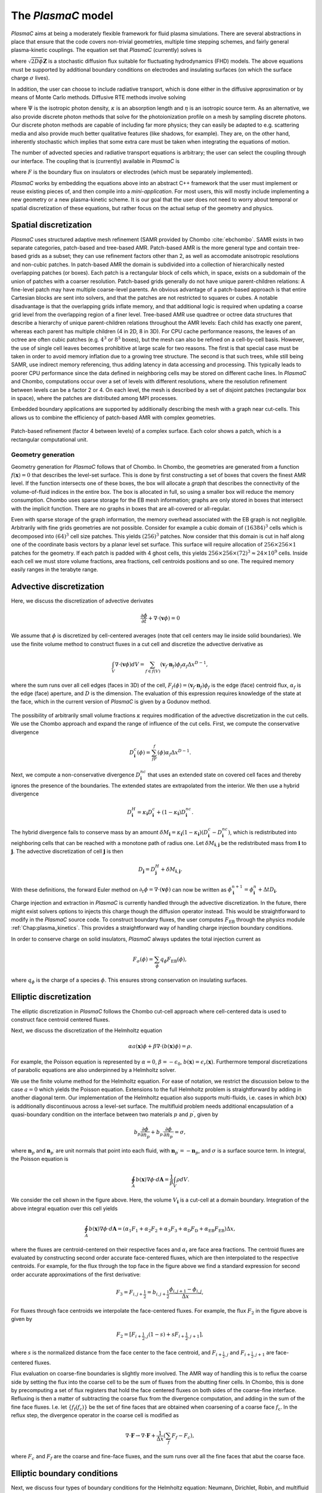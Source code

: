 .. _Chap:Equations:

The `PlasmaC` model
===================

`PlasmaC` aims at being a moderately flexible framework for fluid plasma simulations. There are several abstractions in place that ensure that the code covers non-trivial geometries, multiple time stepping schemes, and fairly general plasma-kinetic couplings. The equation set that `PlasmaC` (currently) solves is

.. math::
   :nowrap:

   \begin{align}
   &\nabla\cdot\left(\epsilon_r\nabla\Phi\right) = -\frac{\rho}{\epsilon_0}, \\[1ex]
   &\frac{\partial\sigma}{\partial t} = F_\sigma,\\[1ex]
   &\frac{\partial n}{\partial t} + \nabla\cdot\left(\mathbf{v} n - D\nabla n + \sqrt{2D\phi}\mathbf{Z}\right) = S,
   \end{align}

where :math:`\sqrt{2D\phi}\mathbf{Z}` is a stochastic diffusion flux suitable for fluctuating hydrodynamics (FHD) models. The above equations must be supported by additional boundary conditions on electrodes and insulating surfaces (on which the surface charge :math:`\sigma` lives).

In addition, the user can choose to include radiative transport, which is done either in the diffusive approximation or by means of Monte Carlo methods. Diffusive RTE methods involve solving

.. math::
   :nowrap:

   \begin{align}
      \partial_t\Psi + \kappa\Psi - \nabla\cdot\left(\frac{1}{3\kappa}\nabla\Psi\right) &= \frac{\eta}{c},
   \end{align}
   
where :math:`\Psi` is the isotropic photon density, :math:`\kappa` is an absorption length and :math:`\eta` is an isotropic source term. As an alternative, we also provide discrete photon methods that solve for the photoionization profile on a mesh by sampling discrete photons. Our discrete photon methods are capable of including far more physics; they can easily be adapted to e.g. scattering media and also provide much better qualitative features (like shadows, for example). They are, on the other hand, inherently stochastic which implies that some extra care must be taken when integrating the equations of motion. 

The number of advected species and radiative transport equations is arbitrary; the user can select the coupling through our interface. The coupling that is (currently) available in `PlasmaC` is

.. math::
   :nowrap:

   \begin{align}
      \epsilon_r &= \epsilon_r(\mathbf{x}), (\textrm{can additionally be discontinuous}), \\[1ex]
      \mathbf{v} &= \mathbf{v}\left(t, \mathbf{x}, \mathbf{E}, n\right), \\[1ex]
      D &= \mathbf{v}\left(t, \mathbf{x}, \mathbf{E}, n\right), \\[1ex]
      S &= S(t, \mathbf{x}, \mathbf{E}, \nabla\mathbf{E}, n, \nabla n, \Psi), \\[1ex]
      \eta &= \eta\left(t, \mathbf{x}, \mathbf{E}, n\right), \\[1ex]
      F &= F(t, \mathbf{x}, \mathbf{E}, n),
   \end{align}

where :math:`F` is the boundary flux on insulators or electrodes (which must be separately implemented).


`PlasmaC` works by embedding the equations above into an abstract C++ framework that the user must implement or reuse existing pieces of, and then compile into a *mini-application*. For most users, this will mostly include implementing a new geometry or a new plasma-kinetic scheme. It is our goal that the user does not need to worry about temporal or spatial discretization of these equations, but rather focus on the actual setup of the geometry and physics. 

.. _Chap:SpatialDiscretization:

Spatial discretization
----------------------

`PlasmaC` uses structured adaptive mesh refinement (SAMR provided by Chombo :cite:`ebchombo`. SAMR exists in two separate categories, patch-based and tree-based AMR. Patch-based AMR is the more general type and contain tree-based grids as a subset; they can use refinement factors other than 2, as well as accomodate anisotropic resolutions and non-cubic patches. In patch-based AMR the domain is subdivided into a collection of hierarchically nested overlapping patches (or boxes). Each patch is a rectangular block of cells which, in space, exists on a subdomain of the union of patches with a coarser resolution. Patch-based grids generally do not have unique parent-children relations: A fine-level patch may have multiple coarse-level parents. An obvious advantage of a patch-based approach is that entire Cartesian blocks are sent into solvers, and that the patches are not restricted to squares or cubes. A notable disadvantage is that the overlapping grids inflate memory, and that additional logic is required when updating a coarse grid level from the overlapping region of a finer level. Tree-based AMR use quadtree or octree data structures that describe a hierarchy of unique parent-children relations throughout the AMR levels: Each child has exactly one parent, whereas each parent has multiple children (4 in 2D, 8 in 3D). For CPU cache performance reasons, the leaves of an octree are often cubic patches (e.g. :math:`4^3` or :math:`8^3` boxes), but the mesh can also be refined on a cell-by-cell basis. However, the use of single cell leaves becomes prohibitive at large scale for two reasons. The first is that special case must be taken in order to avoid memory inflation due to a growing tree structure. The second is that such trees, while still being SAMR, use indirect memory referencing, thus adding latency in data accessing and processing. This typically leads to poorer CPU performance since the data defined in neighboring cells may be stored on different cache lines. In `PlasmaC` and Chombo, computations occur over a set of levels with different resolutions, where the resolution refinement between levels can be a factor 2 or 4. On each level, the mesh is described by a set of disjoint patches (rectangular box in space), where the patches are distributed among MPI processes.

Embedded boundary applications are supported by additionally describing the mesh with a graph near cut-cells. This allows us to combine the efficiency of patch-based AMR with complex geometries. 

.. figure:: figures/complex_patches.png
   :width: 480px
   :align: center

   Patch-based refinement (factor 4 between levels) of a complex surface. Each color shows a patch, which is a rectangular computational unit. 

.. _Chap:EBMesh:

Geometry generation
___________________

Geometry generation for `PlasmaC` follows that of Chombo. In Chombo, the geometries are generated from a function :math:`f(\mathbf{x}) = 0` that describes the level-set surface. This is done by first constructing a set of boxes that covers the finest AMR level. If the function intersects one of these boxes, the box will allocate a *graph* that describes the connectivity of the volume-of-fluid indices in the entire box. The box is allocated in full, so using a smaller box will reduce the memory consumption. Chombo uses sparse storage for the EB mesh information; graphs are only stored in boxes that intersect with the implicit function. There are no graphs in boxes that are all-covered or all-regular. 

Even with sparse storage of the graph information, the memory overhead associated with the EB graph is not negligible. Arbitrarily with fine grids geometries are not possible. Consider for example a cubic domain of :math:`(16384)^3` cells which is decomposed into :math:`(64)^3` cell size patches. This yields :math:`(256)^3` patches. Now consider that this domain is cut in half along one of the coordinate basis vectors by a planar level set surface. This surface will require allocation of :math:`256\times256\times 1` patches for the geometry. If each patch is padded with 4 ghost cells, this yields :math:`256\times256\times(72)^3 \approx 24\times 10^9` cells. Inside each cell we must store volume fractions, area fractions, cell centroids positions and so one. The required memory easily ranges in the terabyte range. 

.. _Chap:AdvectiveDiscretization:

Advective discretization
------------------------

Here, we discuss the discretization of advective derivates

.. math::
   \frac{\partial \phi}{\partial t} + \nabla\cdot\left(\mathbf{v}\phi\right) = 0

We assume that :math:`\phi` is discretized by cell-centered averages (note that cell centers may lie inside solid boundaries). We use the finite volume method to construct fluxes in a cut cell and discretize the advective derivative as

.. math::
   \int_V\nabla\cdot\left(\mathbf{v}\phi\right)dV =\sum_{f\in f(V)}\left(\mathbf{v}_f\cdot \mathbf{n}_f\right)\phi_f\alpha_f\Delta x^{D -1},
   
where the sum runs over all cell edges (faces in 3D) of the cell, :math:`F_f(\phi) = \left(\mathbf{v}_f\cdot \mathbf{n}_f\right)\phi_f` is the edge (face) centroid flux, :math:`\alpha_f` is the edge (face) aperture, and :math:`D` is the dimension. The evaluation of this expression requires knowledge of the state at the face, which in the current version of `PlasmaC` is given by a Godunov method.  

.. figure:: figures/cutCell.png
   :width: 480px
   :align: center

The possibility of arbitrarily small volume fractions :math:`\kappa` requires modification of the advective discretization in the cut cells. We use the Chombo approach and expand the range of influence of the cut cells. First, we compute the conservative divergence

.. math::
  D_{\mathbf{i}}^c(\phi) =  \sum_fF_f(\phi)\alpha_f\Delta x^{D -1}.

Next, we compute a non-conservative divergence :math:`D_{\mathbf{i}}^{nc}` that uses an extended state on covered cell faces and thereby ignores the presence of the boundaries. The extended states are extrapolated from the interior. We then use a hybrid divergence

.. math::
  D_{\mathbf{i}}^H = \kappa_{\mathbf{i}} D_{\mathbf{i}}^c + (1-\kappa_{\mathbf{i}})D_{\mathbf{i}}^{nc}.

The hybrid divergence fails to conserve mass by an amount :math:`\delta M_{\mathbf{i}} = \kappa_{\mathbf{i}}\left(1-\kappa_{\mathbf{i}}\right)\left(D_{\mathbf{i}}^c - D_{\mathbf{i}}^{nc}\right)`, which is redistributed into neighboring cells that can be reached with a monotone path of radius one. Let :math:`\delta M_{\mathbf{i}, \mathbf{j}}` be the redistributed mass from :math:`\mathbf{i}` to :math:`\mathbf{j}`. The advective discretization of cell :math:`\mathbf{j}` is then

.. math::
   D_{\mathbf{j}} = D_{\mathbf{j}}^H + \delta M_{\mathbf{i}, \mathbf{j}}.

With these definitions, the forward Euler method on :math:`\partial_t\phi = \nabla\cdot\left(\mathbf{v} \phi\right)` can now be written as :math:`\phi_{\mathbf{i}}^{n+1} = \phi_{\mathbf{i}}^n + \Delta t D_{\mathbf{i}}`. 

Charge injection and extraction in `PlasmaC` is currently handled through the advective discretization. In the future, there might exist solvers options to injects this charge though the diffusion operator instead. This would be straightforward to modify in the `PlasmaC` source code. To construct boundary fluxes, the user computes :math:`F_{\textrm{EB}}` through the physics module :ref:`Chap:plasma_kinetics`. This provides a straightforward way of handling charge injection boundary conditions. 

In order to conserve charge on solid insulators, `PlasmaC` always updates the total injection current as

.. math::
   F_\sigma(\phi) = \sum_{\phi}q_\phi F_{\textrm{EB}}(\phi),

where :math:`q_\phi` is the charge of a species :math:`\phi`. This ensures strong conservation on insulating surfaces.

.. _Chap:EllipticDiscretization:

Elliptic discretization
-----------------------

The elliptic discretization in `PlasmaC` follows the Chombo cut-cell approach where cell-centered data is used to construct face centroid centered fluxes. 

Next, we discuss the discretization of the Helmholtz equation

.. math::
   \alpha a(\mathbf{x})\phi + \beta\nabla\cdot\left(b(\mathbf{x})\phi\right) = \rho.
   
For example, the Poisson equation is represented by :math:`\alpha = 0`, :math:`\beta = -\epsilon_0`, :math:`b(\mathbf{x}) = \epsilon_r(\mathbf{x})`. Furthermore temporal discretizations of parabolic equations are also underpinned by a Helmholtz solver. 

We use the finite volume method for the Helmholtz equation. For ease of notation, we restrict the discussion below to the case :math:`a=0` which yields the Poisson equation. Extensions to the full Helmholtz problem is straightforward by adding in another diagonal term. Our implementation of the Helmholtz equation also supports multi-fluids, i.e. cases in which :math:`b(\mathbf{x})` is additionally discontinuous across a level-set surface. The multifluid problem needs additional encapsulation of a quasi-boundary condition on the interface between two materials :math:`p` and :math:`p^\prime`, given by

.. math::
   b_p\frac{\partial \phi}{\partial n_p} +   b_{p^\prime}\frac{\partial \phi}{\partial n_{p^\prime}} = \sigma,

where :math:`\mathbf{n}_p` and :math:`\mathbf{n}_{p^\prime}` are unit normals that point into each fluid, with :math:`\mathbf{n}_{p^\prime} = -\mathbf{n}_p`, and :math:`\sigma` is a surface source term. In integral, the Poisson equation is

.. math::
   \oint_A b(\mathbf{x})\nabla\phi\cdot d\mathbf{A} = \frac{1}{\beta}\int_V\rho d V. 


We consider the cell shown in the figure above. Here, the volume :math:`V_{\mathbf{i}}` is a cut-cell at a domain boundary. Integration of the above integral equation over this cell yields

.. math::
   \oint_A b(\mathbf{x})\nabla\phi\cdot d\mathbf{A} = \left(\alpha_1F_1 + \alpha_2F_2 + \alpha_3F_3 + \alpha_{\textrm{D}}F_{\textrm{D}} + \alpha_{\textrm{EB}}F_{\textrm{EB}}\right)\Delta x,

where the fluxes are centroid-centered on their respective faces and :math:`\alpha_i` are face area fractions. The centroid fluxes are evaluated by constructing second order accurate face-centered fluxes, which are then interpolated to the respective centroids. For example, for the flux through the top face in the figure above we find a standard expression for second order accurate approximations of the first derivative:

.. math::
   F_3 = F_{i,j+\frac{1}{2}} = b_{i, j+\frac{1}{2}}\frac{\phi_{i, j+1} - \phi_{i,j}}{\Delta x},

For fluxes through face centroids we interpolate the face-centered fluxes. For example, the flux :math:`F_2` in the figure above is given by

.. math::
   F_2 = \left[F_{i+\frac{1}{2},j }(1-s) + sF_{i+\frac{1}{2}, j+1}\right],

where :math:`s` is the normalized distance from the face center to the face centroid, and :math:`F_{i+\frac{1}{2},j }` and :math:`F_{i+\frac{1}{2}, j+1}` are face-centered fluxes. 

Flux evaluation on coarse-fine boundaries is slightly more involved. The AMR way of handling this is to reflux the coarse side by setting the flux into the coarse cell to be the sum of fluxes from the abutting finer cells. In Chombo, this is done by precomputing a set of flux registers that hold the face centered fluxes on both sides of the coarse-fine interface. Refluxing is then a matter of subtracting the coarse flux from the divergence computation, and adding in the sum of the fine face fluxes. I.e. let :math:`\{f_{\textrm{f}}(f_{\textrm{c}})\}` be the set of fine faces that are obtained when coarsening of a coarse face :math:`f_{\textrm{c}}`. In the reflux step, the divergence operator in the coarse cell is modified as

.. math::
   \nabla\cdot\mathbf{F} \rightarrow \nabla\cdot\mathbf{F} + \frac{1}{\Delta x}\left(\sum_{f} F_{f} - F_c\right),

where :math:`F_{c}` and :math:`F_{f}` are the coarse and fine-face fluxes, and the sum runs over all the fine faces that abut the coarse face.

.. _Chap:EllipticBoundaryConditions:

Elliptic boundary conditions
----------------------------
Next, we discuss four types of boundary conditions for the Helmholtz equation: Neumann, Dirichlet, Robin, and multifluid type boundary conditions. For Neumann boundary conditions the domain and embedded boundary fluxes are specified directly. For Dirichlet boundary co
nditions the process is more involved. For Dirichlet conditions on domain faces we apply finite differences in order to evaluate the flux through the face. For example, for a constant Dirichlet boundary condition :math:`\phi = \phi_0` the face-centered flux at the bottom face is, to second order

.. math::
  F_{i,j-\frac{1}{2}} = -\frac{b_{i,j-\frac{1}{2}}}{\Delta x}\left(3\phi_{i,j+1} -\frac{1}{3}\phi_{i,j} - \frac{8}{3}\phi_0\right)

As with the flux :math:`F_2` on the interior face, fluxes on domain faces are also interpolated to face centroids. Thus, :math:`F_{\textrm{D}}` becomes

.. math::
  F_{\textrm{D}} = \left[F_{i,j-\frac{1}{2}}(1-t) + tF_{i-1,j-\frac{1}{2}}\right],

where :math:`t` is the distance from the face center to the face centroid.

.. figure:: figures/raycast.png
   :width: 480px
   :align: center

   Ray casting at the EB for obtaining the normal gradient.

The evaluation of Dirichlet boundary conditions on the EB is more complicated because the EB normal does not align with any of the coordinate directions. To evaluate the flux on the boundary we construct ray based or least squares based stencils for evaluating :math:`\partial_n\phi` (see \cite{Johansen1998} or \cite{ebchombo} for details). Regardless of which approach is used, we have

.. math::
  \frac{\partial\phi}{\partial n} = w_0\phi_0 + \sum_{{\mathbf{i}} \in \Psi}w_{{\mathbf{i}}}\phi_{{\mathbf{i}}},

where :math:`\phi_0` is the Dirichlet value on the boundary, :math:`w_0` is a boundary weight and :math:`\Psi` is a stencil that contains only interior points. The weights :math:`w_{{\mathbf{i}}}` are weights for these points. As an example, consider the flux in the figure above. The first order accurate partial derivative on the boundary is given by

.. math::
  \frac{\partial\phi}{\partial n} = \frac{\phi_0 - \overline{\phi}}{l},

where :math:`\overline{\phi}` is the interpolated value at the intersection of the ray and the line that connects :math:`\mathbf{x}_{i-1, j}` and :math:`\mathbf{x}_{i-1, j+1}`. Since :math:`\overline{\phi}` can be linearly interpolated by using these two interior points only, this is clearly in the form of Eq.~\eqref{eq:bndry_stencil}. The boundary derivative stencils are well separated from the boundary (i.e. they do not use the values of the irregular cell itself). For the Poisson equation this is a requirement in order to achieve good conditioning of the discretized system as the volume fraction approaches zero \cite{Johansen1998}. 

Higher-order approximations to the flux are built in a similar way by including more interior cells. In our experience, the best convergence results come from using second order accurate ray-based boundary stencils, which requires 3 ghost cells in the general case. If we cannot find a stencil for computing the normal derivative by ray-casting, which can occur if there aren't enough cells available, we use quadrant-based least squares for computing the normal derivative (again, see \cite{Johansen1998} or \cite{ebchombo}).

We have also implemented Robin boundary conditions of the type

.. math::
  a_1\phi + a_2\frac{\partial \phi}{\partial n} = a_3,

which is an appropriate type of boundary condition for the radiative transfer equation. The normal derivative is given by :math:`\partial_n\phi = (a_3 - a_1\phi)/a_2` so that extrapolation of :math:`\phi` to the boundary is sufficient for imposing the boundary flux. Our way of doing this is simply to extrapolate :math:`\phi` to the boundary by using either least squares or Taylor-based stencils. 

On multifluid boundaries the boundary condition is neither Dirichlet, Neumann, or Robin. Multifluid boundaries are more complex since the state at the boundary is not known, but rather depends on the solution inside both fluids. Our approach follows that of \cite{Crockett2011} where we first compute stencils for the normal derivative on each side of the boundary,

.. math::
  \frac{\partial\phi}{\partial n_q} = w_0^q\phi_B + \sum_{{\mathbf{i}} \in \Psi_q}w_{{\mathbf{i}}}^q\phi_{{\mathbf{i}}},

where :math:`q = p` or :math:`q=p^\prime` and :math:`\phi_B` is the solution on the surface centroid, and the stencil only reaches into one of the fluids. The linear nature of this equation allows one to obtain the surface state :math:`\phi_B` from the matching condition, which can then be eliminated in order to evaluate :math:`\partial\phi/\partial n_p`. 


.. _Chap:GMG:

Geometric multigrid
-------------------

To solve the discretized Helmholtz equation we use the geometric multigrid (GMG) solver template that ships with Chombo :cite:`ebchombo`. GMG involves smoothing of the solutions on progressively coarsened grids and is compatible with AMR. Smoothing on each level involves relaxation (e.g. Jacobi or Gauss-Seidel), which primarily reduces the magnitude of high freqency errors. Removal of low-frequency errors from the solution is much slower. Because of this, multigrid accelerates convergence by projecting the error onto a coarser grid where the error has, from the viewpoint of the grid, a shorter wavelength, making relaxation more efficient. Once a bottom grid level has been reached and an approximate bottom-level solution has been found, the error is prolongated onto a finer grid and relaxation is then re-applied. Geometric multigrid works best when the long wavelength modes of the fine grid operator are well represented as short wavelength modes on the coarse grid operator. For EB applications however, coarsening can result in the removal of finer geometric features so that the relaxation step cannot sufficiently dampen the error modes at which GMG is aimed at. Because of this, geometric multigrid for EB applications usually involve lower convergence rates between each multigrid cycle than it does for geometry-less domains and, moreover, typically involves dropping to the bottom solver sooner. Currently, we only support relaxation solvers as the bottom solver for multi-phase problems, whereas we use the built-in BiCGStab and GMRES solvers in Chombo :cite:`ebchombo` for single-phase elliptic problems. In the future, we would like to use algebraic multigrid from e.g. PETSc as a bottom solver in the V-cycle in order to enhance solver efficiency for very complex geometries. 


Radiative transfer
------------------

Diffusion approximation
_______________________

In the diffusion approximation, the radiative transport equation is

.. math::

      \partial_t\Psi + \kappa\Psi - \nabla\cdot\left(\frac{1}{3\kappa}\nabla\Psi\right) = \frac{\eta}{c},

which is called the Eddington approximation. The radiative flux is :math:`F = -\frac{c}{3\kappa}\nabla \Psi`. In the stationary case the Eddington approximation yields a Helmholtz equation

.. math::

   \kappa\Psi - \nabla\cdot\left(\frac{1}{3\kappa}\nabla\Psi\right) = \frac{\eta}{c},

which is solved by using the multigrid methods discussed above. For fully transient radiative transport, we offer discretizations based on the backward Euler and TGA schemes as discussed above. 

Monte Carlo methods
___________________

All types of moment-closed radiative transfer equations contain nonphysical artifacts (which may or may not be acceptable). For example, in the diffusion approximation the radiative flux is :math:`F = -\frac{c}{3\kappa}\nabla \Psi`, implying that photons can leak around boundaries. I.e. the diffusion approximation does not correctly describe shadows. It is possible to go beyond the diffusion approximation by also solving for higher-order moments like the radiative flux. While such methods can describe shadows, they contain other nonphysical features.

Monte Carlo methods are offered as an alternative to the diffusion approximation. Currently, we have a fully developed stationary Monte Carlo method and a transient method (which tracks photons in time) is also under development. Neither method currently includes scattering, although this would be comparatively straightforward to incorporate. As with the diffusion approximation, we do not include interaction with the plasma state in the time-of-flight of the photon. That is, we do not support e.g. scattering of a photon off electron densities. The reason for this design choice is that the velocity of a photon is much greater than the velocity of an electron, and we would have to rebin discrete photons in parallel several thousand times for each fluid advance. Thus, once a photon is created, it is invisible for the remaining solvers until it is absorbed at a point in the mesh.

Stationary Monte Carlo
~~~~~~~~~~~~~~~~~~~~~~

The stationary Monte Carlo method proceeds as follows.

1. For each cell in the mesh, draw a discrete number of photons :math:`\mathcal{P}\left(\eta \Delta V\Delta t\right)` where :math:`\mathcal{P}` is a Poisson distribution. The user may also choose to use pseudophotons rather than physical photons. Each photon is generated in the cell centroid :math:`\mathbf{x}_0` and given a random propagation direction :math:`\mathbf{n}`.

2. Draw a propagation distance :math:`r` by drawing random numbers from an exponential distribution :math:`p(r) = \kappa \exp\left(-\kappa r\right)`. The absorbed position of the photon is :math:`\mathbf{x} = \mathbf{x}_0 + r\mathbf{n}`.

3. Check if the path from :math:`\mathbf{x}_0` to :math:`\mathbf{x}` intersects an internal or domain boundary. If it does, absorb the photon on the boundary. If not, move the photon to :math:`\mathbf{x}` or reflect it off symmetry boundaries. 

4. Rebin the absorbed photons onto the AMR grid. This involves parallel communication. 

5. Compute the resulting photoionization profile. The user may choose between several different deposition schemes (like e.g. cloud-in-cell). 

Transient Monte Carlo
~~~~~~~~~~~~~~~~~~~~~

The transient Monte Carlo method is almost identical to the stationary method, except that it does not deposit all generated photons on the mesh but tracks them through time. The transient method is implemented as follows:

1. For each cell in the mesh, draw a discrete number of photons :math:`\mathcal{P}\left(\eta \Delta V\Delta t\right)` as above, and append these to the already existing photons. Each photon is given a uniformly distributed random creation time within :math:`\Delta t`. 
   
2. Each photon is advanced over the time step :math:`\Delta t` by a sequence of :math:`N` substeps (:math:`N` may be different for each photon).

   a. We compute :math:`N` such that we sample :math:`N\Delta \tau = \Delta t` with :math:`c\kappa\Delta\tau < 1`.

   b. A photon at position :math:`\mathbf{x}_0` is moved a distance :math:`\Delta \mathbf{x} = c\mathbf{n}\Delta\tau`. For each step we compute the absorption probability :math:`p = \kappa\left|\Delta\mathbf{x}\right|` where :math:`p\in[0,1]` is a uniform random number. If the photon is absorbed on this interval, draw a new uniform random number :math:`r \in [0,1]` and absorb the photon at the position :math:`\mathbf{x}_0 + r\Delta\mathbf{x}`. If the photon is not absorbed, it is moved to position :math:`\mathbf{x}_0 + r\Delta\mathbf{x}`.

3. Check if the path from :math:`\mathbf{x}_0` to :math:`\mathbf{x}` intersects an internal or domain boundary. If it does, absorb the photon on the boundary. If not, move the photon to :math:`\mathbf{x}`.

4. Rebin the absorbed photons onto the AMR grid. This involves parallel communication. 

5. Compute the resulting photoionization profile. The user may choose between several different deposition schemes (like e.g. cloud-in-cell). 


.. bibliography:: references.bib
